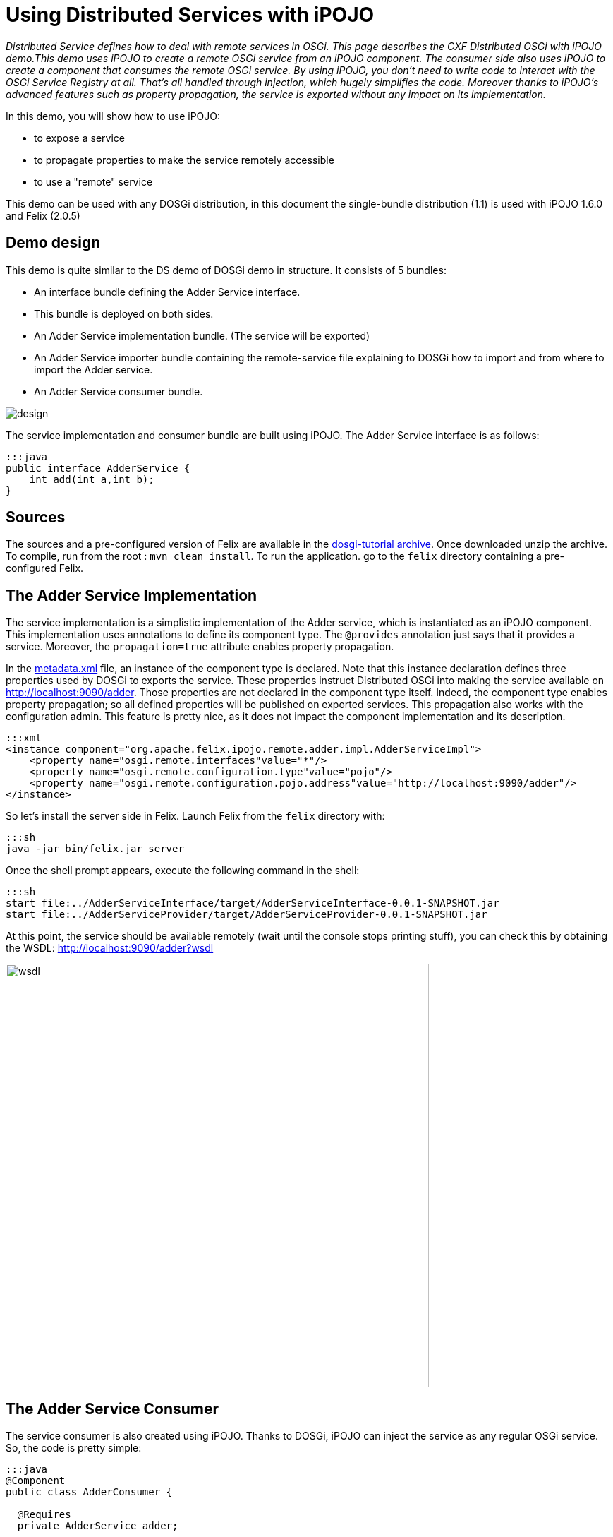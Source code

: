 = Using Distributed Services with iPOJO

_Distributed Service defines how to deal with remote services in OSGi.
This page describes the CXF Distributed OSGi with iPOJO demo.This demo uses iPOJO to create a remote OSGi service from an iPOJO component.
The consumer side also uses iPOJO to create a component that consumes the remote OSGi service.
By using iPOJO, you don't need to write code to interact with the OSGi Service Registry at all.
That's all handled through injection, which hugely simplifies the code.
Moreover thanks to iPOJO's advanced features such as property propagation, the service is exported without any impact on its implementation._

In this demo, you will show how to use iPOJO:

* to expose a service
* to propagate properties to make the service remotely accessible
* to use a "remote" service

This demo can be used with any DOSGi distribution, in this document the single-bundle distribution (1.1) is used with iPOJO 1.6.0 and Felix (2.0.5)



== Demo design

This demo is quite similar to the DS demo of DOSGi demo in structure.
It consists of 5 bundles:

* An interface bundle defining the Adder Service interface.
* This bundle is deployed on both sides.
* An Adder Service implementation bundle.
(The service will be exported)
* An Adder Service importer bundle containing the remote-service file explaining to DOSGi how to import and from where to import the Adder service.
* An Adder Service consumer bundle.

image::documentation/subprojects/apache-felix-ipojo/apache-felix-ipojo-gettingstarted/design.png[]

The service implementation and consumer bundle are built using iPOJO.
The Adder Service interface is as follows:

 :::java
 public interface AdderService {
     int add(int a,int b);
 }

== Sources

The sources and a pre-configured version of Felix are available in the http://people.apache.org/~clement/ipojo/tutorials/dosgi/dosgi-tutorial.zip[dosgi-tutorial archive].
Once downloaded unzip the archive.
To compile, run from the root : `mvn clean install`.
To run the application.
go to the `felix` directory containing a pre-configured Felix.

== The Adder Service Implementation

The service implementation is a simplistic implementation of the Adder service, which is instantiated as an iPOJO component.
This implementation uses annotations to define its component type.
The `@provides` annotation just says that it provides a service.
Moreover, the `propagation=true` attribute enables property propagation.

In the http://svn.apache.org/repos/asf/felix/sandbox/clement/ipojo-tutorials/dosgi/AdderServiceProvider/src/main/resources/metadata.xml[metadata.xml] file, an instance of the component type is declared.
Note that this instance declaration defines three properties used by DOSGi to exports the service.
These properties instruct Distributed OSGi into making the service available on http://localhost:9090/adder.
Those properties are not declared in the component type itself.
Indeed, the component type enables property propagation;
so all defined properties will be published on exported services.
This propagation also works with the configuration admin.
This feature is pretty nice, as it does not impact the component implementation and its description.

 :::xml
 <instance component="org.apache.felix.ipojo.remote.adder.impl.AdderServiceImpl">
     <property name="osgi.remote.interfaces"value="*"/>
     <property name="osgi.remote.configuration.type"value="pojo"/>
     <property name="osgi.remote.configuration.pojo.address"value="http://localhost:9090/adder"/>
 </instance>

So let's install the server side in Felix.
Launch Felix from the `felix` directory with:

 :::sh
 java -jar bin/felix.jar server

Once the shell prompt appears, execute the following command in the shell:

 :::sh
 start file:../AdderServiceInterface/target/AdderServiceInterface-0.0.1-SNAPSHOT.jar
 start file:../AdderServiceProvider/target/AdderServiceProvider-0.0.1-SNAPSHOT.jar

At this point, the service should be available remotely (wait until the console stops printing stuff), you can check this by obtaining the WSDL: http://localhost:9090/adder?wsdl

image::documentation/subprojects/apache-felix-ipojo/apache-felix-ipojo-gettingstarted/wsdl.png[,600px]

== The Adder Service Consumer

The service consumer is also created using iPOJO.
Thanks to DOSGi, iPOJO can inject the service as any regular OSGi service.
So, the code is pretty simple:

....
:::java
@Component
public class AdderConsumer {

  @Requires
  private AdderService adder;

  public AdderConsumer() {
    System.out.println("Using adder service: 1 + 1 = "+ adder.add(1, 1));
 }
}
....

[cols=2*]
|===
| This implementation use iPOJO field injection to receive the AdderService.
Then, it uses it as a regular field.
This bundle also contains a [metadata.xml
| http://svn.apache.org/repos/asf/felix/sandbox/clement/ipojo-tutorials/dosgi/AdderServiceConsumer/src/main/resources/metadata.xml] file declaring an instance of this type without any special configuration:
|===

 :::xml
 <instance component="org.apache.felix.ipojo.remote.consumer.AdderConsumer"/>

However, now we have to tell to DOSGi to import our Adder service.
To achieve that, we create a very simple bundle that just contains the http://svn.apache.org/repos/asf/felix/sandbox/clement/ipojo-tutorials/dosgi/AdderServiceImporter/src/main/resources/OSGI-INF/remote-service/remote-services.xml[remote-services.xml] file.
This file is analyzed by CXF in order to import the service.

 :::xml
 <service-descriptions xmlns="http://www.osgi.org/xmlns/sd/v1.0.0">
   <service-description>
     <provide interface="org.apache.cxf.dosgi.samples.ds.AdderService"/>
     <property name="osgi.remote.interfaces">*</property>
     <property name="osgi.remote.configuration.type">pojo</property>
     <property name="osgi.remote.configuration.pojo.address">http://localhost:9090/adder</property>
   </service-description>
 </service-descriptions>

Now, let's start another instance of Felix:

 :::sh
 java -jar bin/felix.jar client

Then, execute the following command in the shell:

....
:::sh
start file:../AdderServiceInterface/target/AdderServiceInterface-0.0.1-SNAPSHOT.jar
start file:../AdderServiceConsumer/target/AdderServiceConsumer-0.0.1-SNAPSHOT.jar
start file:../AdderServiceImporter/target/AdderServiceImporter-0.0.1-SNAPSHOT.jar

... log messages may appear, after a little while the following message appears:

Using adder service: 1 + 1 = 2
....

The remote adder service has now been invoked.
You will see the following line on the server side window:

 :::sh
 Adder service invoked: 1 + 1 = 2

That's it !

== Conclusion

This tutorial has illustrated how to easily create remote services and consume them with iPOJO.
Subscribe to the Felix users mailing list by sending a message to link:mailto:users-subscribe@felix.apache.org[users-subscribe@felix.apache.org];
after subscribing, email questions or feedback to link:mailto:users@felix.apache.org[users@felix.apache.org].
